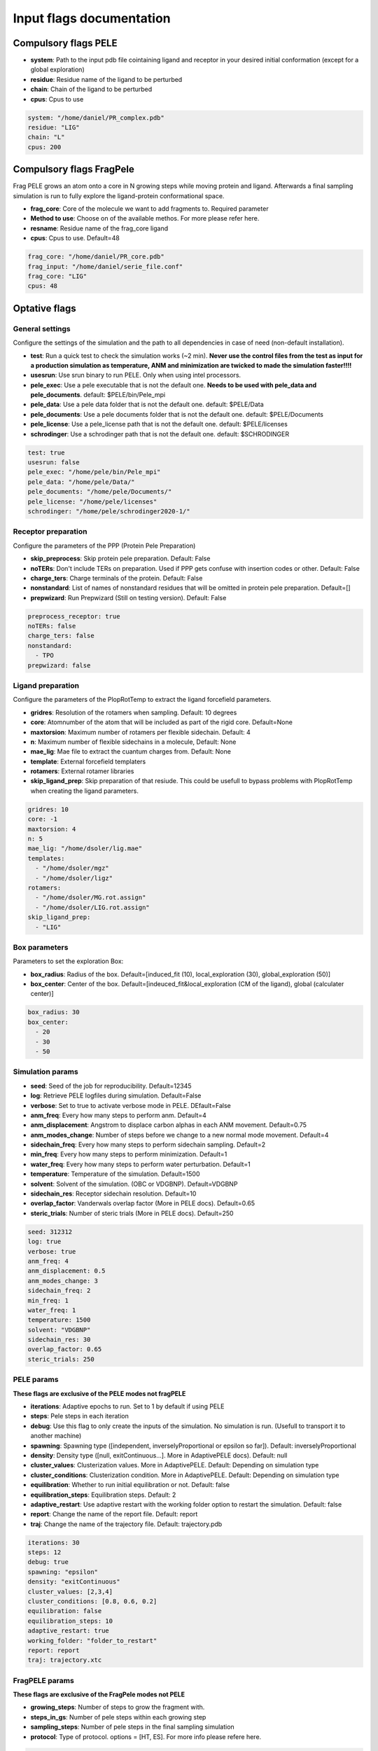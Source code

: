 Input flags documentation
###########################

Compulsory flags PELE
--------------------------------

- **system**: Path to the input pdb file cointaining ligand and receptor in your desired initial conformation (except for a global exploration)

 
- **residue**: Residue name of the ligand to be perturbed


- **chain**: Chain of the ligand to be perturbed


- **cpus**: Cpus to use

..  code-block:: yaml

    system: "/home/daniel/PR_complex.pdb"
    residue: "LIG"
    chain: "L"
    cpus: 200


Compulsory flags FragPele
-----------------------------

Frag PELE grows an atom onto a core in N growing steps while moving protein and ligand.
Afterwards a final sampling simulation is run to fully explore the ligand-protein conformational space.

- **frag_core**: Core of the molecule we want to add fragments to. Required parameter

- **Method to use**: Choose on of the available methos. For more please refer here.

- **resname**: Residue name of the frag_core ligand

- **cpus**: Cpus to use. Default=48

..  code-block:: yaml

    frag_core: "/home/daniel/PR_core.pdb"
    frag_input: "/home/daniel/serie_file.conf"
    frag_core: "LIG"
    cpus: 48


Optative flags
----------------------------


General settings
====================

Configure the settings of the simulation and the path to all dependencies in case of need (non-default installation).

- **test**: Run a quick test to check the simulation works (~2 min). **Never use the control files from the test as input for a production simulation as temperature, ANM and minimization are twicked to made the simulation faster!!!!**
 
- **usesrun**: Use srun binary to run PELE. Only when using intel processors.

- **pele_exec**: Use a pele executable that is not the default one. **Needs to be used with pele_data and pele_documents**. default: $PELE/bin/Pele_mpi

- **pele_data**: Use a pele data folder that is not the default one. default: $PELE/Data

- **pele_documents**: Use a pele documents folder that is not the default one. default: $PELE/Documents 

- **pele_license**: Use a pele_license path that is not the default one. default: $PELE/licenses

- **schrodinger**: Use a schrodinger path that is not the default one. default: $SCHRODINGER

..  code-block:: yaml


  test: true
  usesrun: false
  pele_exec: "/home/pele/bin/Pele_mpi"
  pele_data: "/home/pele/Data/"
  pele_documents: "/home/pele/Documents/"
  pele_license: "/home/pele/licenses"
  schrodinger: "/home/pele/schrodinger2020-1/"


Receptor preparation
=======================

Configure the parameters of the PPP (Protein Pele Preparation)

- **skip_preprocess**: Skip protein pele preparation. Default: False

- **noTERs**: Don't include TERs on preparation. Used if PPP gets confuse with insertion codes or other. Default: False

- **charge_ters**: Charge terminals of the protein. Default: False

- **nonstandard**: List of names of nonstandard residues that will be omitted in protein pele preparation. Default=[]

- **prepwizard**: Run Prepwizard (Still on testing version). Default: False

..  code-block:: yaml

  preprocess_receptor: true
  noTERs: false
  charge_ters: false
  nonstandard:
    - TPO
  prepwizard: false

Ligand preparation
======================

Configure the parameters of the PlopRotTemp to extract the ligand forcefield parameters.

- **gridres**: Resolution of the rotamers when sampling. Default: 10 degrees

- **core**: Atomnumber of the atom that will be included as part of the rigid core. Default=None

- **maxtorsion**: Maximum number of rotamers per flexible sidechain. Default: 4

- **n**: Maximum number of flexible sidechains in a molecule, Default: None

- **mae_lig**: Mae file to extract the cuantum charges from. Default: None

- **template**: External forcefield templaters

- **rotamers**: External rotamer libraries

- **skip_ligand_prep**: Skip preparation of that resiude. This could be usefull to bypass problems with PlopRotTemp when creating the ligand parameters.


..  code-block:: yaml

  gridres: 10
  core: -1
  maxtorsion: 4
  n: 5
  mae_lig: "/home/dsoler/lig.mae"
  templates:
    - "/home/dsoler/mgz"
    - "/home/dsoler/ligz"
  rotamers:
    - "/home/dsoler/MG.rot.assign"
    - "/home/dsoler/LIG.rot.assign"
  skip_ligand_prep:
    - "LIG"

Box parameters
=================

Parameters to set the exploration Box:

- **box_radius**: Radius of the box. Default=[induced_fit (10), local_exploration (30), global_exploration (50)]

- **box_center**: Center of the box. Default=[indeuced_fit&local_exploration (CM of the ligand), global (calculater center)]


..  code-block:: yaml

  box_radius: 30
  box_center: 
    - 20
    - 30
    - 50


Simulation params
====================

- **seed**: Seed of the job for reproducibility. Default=12345

- **log**: Retrieve PELE logfiles during simulation. Default=False

- **verbose**: Set to true to activate verbose mode in PELE. DEfault=False

- **anm_freq**: Every how many steps to perform anm. Default=4

- **anm_displacement**: Angstrom to displace carbon alphas in each ANM movement. Default=0.75

- **anm_modes_change**: Number of steps before we change to a new normal mode movement. Default=4

- **sidechain_freq**: Every how many steps to perform sidechain sampling. Default=2

- **min_freq**: Every how many steps to perform minimization. Default=1

- **water_freq**: Every how many steps to perform water perturbation. Default=1

- **temperature**: Temperature of the simulation. Default=1500

- **solvent**: Solvent of the simulation. (OBC or VDGBNP). Default=VDGBNP

- **sidechain_res**: Receptor sidechain resolution. Default=10

- **overlap_factor**: Vanderwals overlap factor (More in PELE docs). Default=0.65

- **steric_trials**: Number of steric trials (More in PELE docs). Default=250

..  code-block:: yaml

  seed: 312312
  log: true
  verbose: true
  anm_freq: 4
  anm_displacement: 0.5
  anm_modes_change: 3
  sidechain_freq: 2
  min_freq: 1
  water_freq: 1
  temperature: 1500
  solvent: "VDGBNP"
  sidechain_res: 30
  overlap_factor: 0.65
  steric_trials: 250



PELE params
===================

**These flags are exclusive of the PELE modes not fragPELE**

- **iterations**: Adaptive epochs to run. Set to 1 by default if using PELE

- **steps**: Pele steps in each iteration

- **debug**: Use this flag to only create the inputs of the simulation. No simulation is run. (Usefull to transport it to another machine)

- **spawning**: Spawning type ([independent, inverselyProportional or epsilon so far]). Default: inverselyProportional

- **density**: Density type ([null, exitContinuous...]. More in AdaptivePELE docs). Default: null

- **cluster_values**: Clusterization values. More in AdaptivePELE. Default: Depending on simulation type

- **cluster_conditions**: Clusterization condition. More in AdaptivePELE. Default: Depending on simulation type

- **equilibration**: Whether to run initial equilibration or not. Default: false

- **equilibration_steps**: Equilibration steps. Default: 2
  
- **adaptive_restart**: Use adaptive restart with the working folder option to restart the simulation. Default: false

- **report**: Change the name of the report file. Default: report

- **traj**: Change the name of the trajectory file. Default: trajectory.pdb

..  code-block:: yaml

    iterations: 30
    steps: 12
    debug: true
    spawning: "epsilon"
    density: "exitContinuous"
    cluster_values: [2,3,4]
    cluster_conditions: [0.8, 0.6, 0.2]
    equilibration: false
    equilibration_steps: 10
    adaptive_restart: true
    working_folder: "folder_to_restart"
    report: report
    traj: trajectory.xtc

FragPELE params
===================

**These flags are exclusive of the FragPele modes not PELE**

- **growing_steps**: Number of steps to grow the fragment with.

- **steps_in_gs**: Number of pele steps within each growing step

- **sampling_steps**: Number of pele steps in the final sampling simulation

- **protocol**: Type of protocol. options = [HT, ES]. For more info please refere here.


..  code-block:: yaml

    growing_steps: 6
    steps_in_gs: 6
    sampling_steps: 20
    protocol: HT
    cpus: 24

PPI params
===============

**These flags are exclusive of the ppi: true mode**

- n_components: Number of clusters after global exploration. In other words, number of inputs for the refinment exploration after the global simulation. Default: 10


..  code-block:: yaml

    n_components: 10


Constraints
==================

This section allows the user to change the constraint values.

- **ca_constr**: Carbon alpha constraints. Default=0.5

- **interval_constr**: Every how many carbon alphas to apply the constraints. Default:10

- **metal_constr**: Metal constraints. Default=200

- **water_constr**: Water constraints. Default=5

- **constrain_smiles**: SMILES string to indicate what part of the molecule to constraint. Default=None

- **smiles_constr**: Numeric value of the SMILES constraints. Default=10

- **external_constraints**: You can specify 2 types of constraints. Positional constraints or atom-atom constraint. (Example below)

  - The positional constraints are given either by: 
        - springConstant-atomnumber. i.e. "10-17"
        - springConstant-chain:resnum:atomname. i.e. "5-A:1:H"

  - The atom-atom constraints are specified either by: 
        - springConstant-equilibriumDistance-atomnumber1-atomnumber2. i.e. "50-2.34-17-4159"
        - springConstant-equilibriumDistance-chain1:resnum1:atomname1-chain2:resnum2:atomname2. i.e. "50-2.34-A:1:H-L:1:C21"

..  code-block:: yaml

    ca_constr: 2
    interval_constr: 10
    metal_constr: 100
    water_constr: 5
    constrain_smiles: "C2CCC1CCCCC1C2"
    smiles_constr: 5
    external_constraints:
    - "10-17" #constraint of 10kcal/mol at atomnumber 17
    - "5-A:1:H" ##constraint of 10kcal/mol at atom with chain A residuenumber 1 and atomname H
    - "50-2.34-17-4159" #constraint of 50kcal/mol with equilibrium distance of 2.34 between atomnumbers 17 & 4159
    - "50-2.34-A:1:H-L:1:C21" #constraint of 50kcal/mol with equilibrium distance of 2.34 between atoms with respective chain resnum and atomname


WaterPerturbation
======================


    - **water_exp**: Exploration of the hydratation sites of a binding site by perturbing and clusterizing a single water. More advance features will be later implemented to discriminate between "happy" and "unhappy" waters.

    - **water_lig**: Perturb one or several water molecules while exploring the conformational space of the ligand.

Example water exploration:

..  code-block:: yaml

  water_exp:
    - M:1
    - M:2

Example water ligand:

..  code-block:: yaml

    water_lig:
    - M:1
    - M:2

Simulation Parameters
========================

- **box_water**: Center of the box for the waters. Default: Centroid of the center of masses of all water molecules.

- **water_radius**: Radius of the water box. Default=7

- **water_trials**: Numerical trials on water perturbation. Default=10000

- **water_constr**: COM constraint applied to th water molecule after perturbation. Default=0

- **water_temp**: Temperature of the water perturbation step. Default=5000

- **water_overlap**: Overlap factor of water. Default=0.78


..  code-block:: yaml

    box_water:
    - 20
    - 30
    - 20
    water_radius: 8
    water_trials: 500
    water_constr: 0.5
    water_temp: 2000
    water_overlap: 0.5


Metrics
=============

Metrics to track along the simulation

- **atom_dist**: Calculate distance between two atomnumbers. To calculate more than one append them in column as the example below. Default=None

    - The atomdist can be specified via chain:resnum:atomname i.e. A:2:CA

- **rmsd_pdb**: Calculate rmsd of the ligand to a native pdb structure


..  code-block:: yaml

    atom_dist:
        # Distance between the A:2:CA and B:3:CG also between A:5:N and B:3:CG. Append more if desired.
        - "A:2:CA"
        - "B:3:CG"
        - "A:5:N"
        - "B:3:CG"
    rmsd_pdb: "/home/dsoler/native.pdb"


Analysis
=============

Run a post simulation analysis to extract plots, top poses and clusters.

- **only_analysis**: Analyse PELE simulation without running it.

- **analysis_nclust**: Numbers of clusters out of the simulation. Default: 10

- **be_column**: Column of the binding energy in the reports starting by 1. Default: 5

- **te_column**: Column of the total energy in the reports starting by 1. Default: 4

- **limit_column**: Specify the column where your external metrics start. Default: 6

- **mae**: To extract the best energy and cluster poses as .mae files with the metrics as properties (schrodinger need it). Default: false

- **analysis**: Whether to run or not the analysis at the end of the simulation. Default: true

..  code-block:: yaml

    only_analysis: true
    be_column: 5
    te_column: 4
    limit_column: 6
    mae: true

Output
==========

Configure the output

- **working_folder**: Name of the main working folder where to store the processed input, control files and the simulation folder. Default="resname_Pele_X" where X is a number.

- **output**: Output folder of the simulation. Default=output

..  code-block:: yaml

    working_folder: "NOR_solvent_OBC"
    output: "output_sim"

